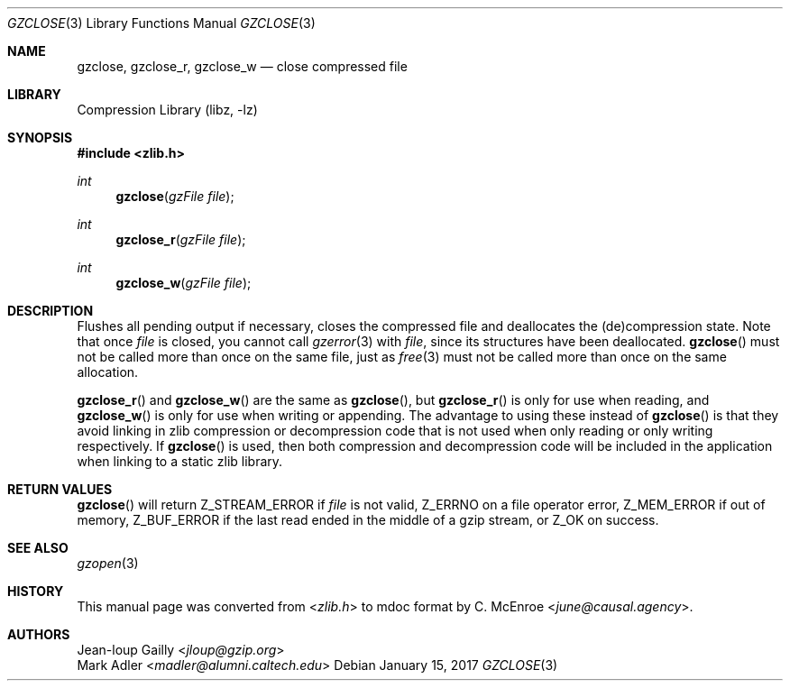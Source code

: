 .Dd January 15, 2017
.Dt GZCLOSE 3
.Os
.
.Sh NAME
.Nm gzclose ,
.Nm gzclose_r ,
.Nm gzclose_w
.Nd close compressed file
.
.Sh LIBRARY
.Lb libz
.
.Sh SYNOPSIS
.In zlib.h
.Ft int
.Fn gzclose "gzFile file"
.Ft int
.Fn gzclose_r "gzFile file"
.Ft int
.Fn gzclose_w "gzFile file"
.
.Sh DESCRIPTION
Flushes all pending output if necessary,
closes the compressed file
and deallocates the (de)compression state.
Note that once
.Fa file
is closed,
you cannot call
.Xr gzerror 3
with
.Fa file ,
since its structures
have been deallocated.
.Fn gzclose
must not be called more than once
on the same file,
just as
.Xr free 3
must not be called more than once
on the same allocation.
.
.Pp
.Fn gzclose_r
and
.Fn gzclose_w
are the same as
.Fn gzclose ,
but
.Fn gzclose_r
is only for use when reading,
and
.Fn gzclose_w
is only for use when writing or appending.
The advantage to using these instead of
.Fn gzclose
is that they avoid linking in
zlib compression or decompression code
that is not used when only reading
or only writing respectively.
If
.Fn gzclose
is used,
then both compression and decompression code
will be included in the application
when linking to a static zlib library.
.
.Sh RETURN VALUES
.Fn gzclose
will return
.Dv Z_STREAM_ERROR
if
.Fa file
is not valid,
.Dv Z_ERRNO
on a file operator error,
.Dv Z_MEM_ERROR
if out of memory,
.Dv Z_BUF_ERROR
if the last read ended in the middle of a gzip stream,
or
.Dv Z_OK
on success.
.
.Sh SEE ALSO
.Xr gzopen 3
.
.Sh HISTORY
This manual page was converted from
.In zlib.h
to mdoc format by
.An C. McEnroe Aq Mt june@causal.agency .
.
.Sh AUTHORS
.An Jean-loup Gailly Aq Mt jloup@gzip.org
.An Mark Adler Aq Mt madler@alumni.caltech.edu
